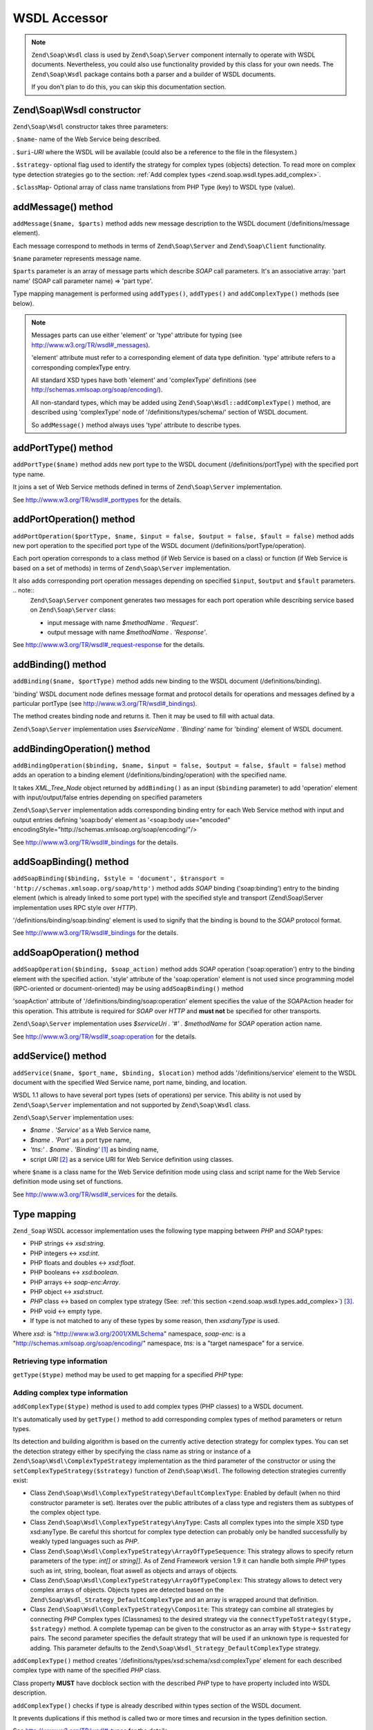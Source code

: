 
.. _zend.soap.wsdl:

WSDL Accessor
=============

.. note::
   ``Zend\Soap\Wsdl`` class is used by ``Zend\Soap\Server`` component internally to operate with WSDL documents. Nevertheless, you could also use functionality provided by this class for your own needs. The ``Zend\Soap\Wsdl`` package contains both a parser and a builder of WSDL documents.


   If you don't plan to do this, you can skip this documentation section.



.. _zend.soap.wsdl.constructor:

Zend\\Soap\\Wsdl constructor
----------------------------

``Zend\Soap\Wsdl`` constructor takes three parameters:

. ``$name``- name of the Web Service being described.

. ``$uri``-*URI* where the WSDL will be available (could also be a reference to the file in the filesystem.)

. ``$strategy``- optional flag used to identify the strategy for complex types (objects) detection. To read more on complex type detection strategies go to the section: :ref:`Add complex types <zend.soap.wsdl.types.add_complex>`.

. ``$classMap``- Optional array of class name translations from PHP Type (key) to WSDL type (value).




.. _zend.soap.wsdl.addmessage:

addMessage() method
-------------------

``addMessage($name, $parts)`` method adds new message description to the WSDL document (/definitions/message element).

Each message correspond to methods in terms of ``Zend\Soap\Server`` and ``Zend\Soap\Client`` functionality.

``$name`` parameter represents message name.

``$parts`` parameter is an array of message parts which describe *SOAP* call parameters. It's an associative array: 'part name' (SOAP call parameter name) => 'part type'.

Type mapping management is performed using ``addTypes()``, ``addTypes()`` and ``addComplexType()`` methods (see below).

.. note::
   Messages parts can use either 'element' or 'type' attribute for typing (see `http://www.w3.org/TR/wsdl#_messages`_).


   'element' attribute must refer to a corresponding element of data type definition. 'type' attribute refers to a corresponding complexType entry.


   All standard XSD types have both 'element' and 'complexType' definitions (see `http://schemas.xmlsoap.org/soap/encoding/`_).


   All non-standard types, which may be added using ``Zend\Soap\Wsdl::addComplexType()`` method, are described using 'complexType' node of '/definitions/types/schema/' section of WSDL document.


   So ``addMessage()`` method always uses 'type' attribute to describe types.



.. _zend.soap.wsdl.add_port_type:

addPortType() method
--------------------

``addPortType($name)`` method adds new port type to the WSDL document (/definitions/portType) with the specified port type name.

It joins a set of Web Service methods defined in terms of ``Zend\Soap\Server`` implementation.

See `http://www.w3.org/TR/wsdl#_porttypes`_ for the details.


.. _zend.soap.wsdl.add_port_operation:

addPortOperation() method
-------------------------

``addPortOperation($portType, $name, $input = false, $output = false, $fault = false)`` method adds new port operation to the specified port type of the WSDL document (/definitions/portType/operation).

Each port operation corresponds to a class method (if Web Service is based on a class) or function (if Web Service is based on a set of methods) in terms of ``Zend\Soap\Server`` implementation.

It also adds corresponding port operation messages depending on specified ``$input``, ``$output`` and ``$fault`` parameters. .. note::
   ``Zend\Soap\Server`` component generates two messages for each port operation while describing service based on ``Zend\Soap\Server`` class:

   - input message with name *$methodName . 'Request'*.

   - output message with name *$methodName . 'Response'*.






See `http://www.w3.org/TR/wsdl#_request-response`_ for the details.


.. _zend.soap.wsdl.add_binding:

addBinding() method
-------------------

``addBinding($name, $portType)`` method adds new binding to the WSDL document (/definitions/binding).

'binding' WSDL document node defines message format and protocol details for operations and messages defined by a particular portType (see `http://www.w3.org/TR/wsdl#_bindings`_).

The method creates binding node and returns it. Then it may be used to fill with actual data.

``Zend\Soap\Server`` implementation uses *$serviceName . 'Binding'* name for 'binding' element of WSDL document.


.. _zend.soap.wsdl.add_binding_operation:

addBindingOperation() method
----------------------------

``addBindingOperation($binding, $name, $input = false, $output = false, $fault = false)`` method adds an operation to a binding element (/definitions/binding/operation) with the specified name.

It takes *XML_Tree_Node* object returned by ``addBinding()`` as an input (``$binding`` parameter) to add 'operation' element with input/output/false entries depending on specified parameters

``Zend\Soap\Server`` implementation adds corresponding binding entry for each Web Service method with input and output entries defining 'soap:body' element as '<soap:body use="encoded" encodingStyle="http://schemas.xmlsoap.org/soap/encoding/"/>

See `http://www.w3.org/TR/wsdl#_bindings`_ for the details.


.. _zend.soap.wsdl.add_soap_binding:

addSoapBinding() method
-----------------------

``addSoapBinding($binding, $style = 'document', $transport = 'http://schemas.xmlsoap.org/soap/http')`` method adds *SOAP* binding ('soap:binding') entry to the binding element (which is already linked to some port type) with the specified style and transport (Zend\\Soap\\Server implementation uses RPC style over *HTTP*).

'/definitions/binding/soap:binding' element is used to signify that the binding is bound to the *SOAP* protocol format.

See `http://www.w3.org/TR/wsdl#_bindings`_ for the details.


.. _zend.soap.wsdl.add_soap_operation:

addSoapOperation() method
-------------------------

``addSoapOperation($binding, $soap_action)`` method adds *SOAP* operation ('soap:operation') entry to the binding element with the specified action. 'style' attribute of the 'soap:operation' element is not used since programming model (RPC-oriented or document-oriented) may be using ``addSoapBinding()`` method

'soapAction' attribute of '/definitions/binding/soap:operation' element specifies the value of the *SOAP*\ Action header for this operation. This attribute is required for *SOAP* over *HTTP* and **must not** be specified for other transports.

``Zend\Soap\Server`` implementation uses *$serviceUri . '#' . $methodName* for *SOAP* operation action name.

See `http://www.w3.org/TR/wsdl#_soap:operation`_ for the details.


.. _zend.soap.wsdl.add_service:

addService() method
-------------------

``addService($name, $port_name, $binding, $location)`` method adds '/definitions/service' element to the WSDL document with the specified Wed Service name, port name, binding, and location.

WSDL 1.1 allows to have several port types (sets of operations) per service. This ability is not used by ``Zend\Soap\Server`` implementation and not supported by ``Zend\Soap\Wsdl`` class.

``Zend\Soap\Server`` implementation uses:

- *$name . 'Service'* as a Web Service name,

- *$name . 'Port'* as a port type name,

- *'tns:' . $name . 'Binding'* [#]_ as binding name,

- script *URI* [#]_ as a service URI for Web Service definition using classes.

where ``$name`` is a class name for the Web Service definition mode using class and script name for the Web Service definition mode using set of functions.

See `http://www.w3.org/TR/wsdl#_services`_ for the details.


.. _zend.soap.wsdl.types:

Type mapping
------------

``Zend_Soap`` WSDL accessor implementation uses the following type mapping between *PHP* and *SOAP* types:

- PHP strings <-> *xsd:string*.

- PHP integers <-> *xsd:int*.

- PHP floats and doubles <-> *xsd:float*.

- PHP booleans <-> *xsd:boolean*.

- PHP arrays <-> *soap-enc:Array*.

- PHP object <-> *xsd:struct*.

- *PHP* class <-> based on complex type strategy (See: :ref:`this section <zend.soap.wsdl.types.add_complex>`) [#]_.

- PHP void <-> empty type.

- If type is not matched to any of these types by some reason, then *xsd:anyType* is used.

Where *xsd:* is "http://www.w3.org/2001/XMLSchema" namespace, *soap-enc:* is a "http://schemas.xmlsoap.org/soap/encoding/" namespace, *tns:* is a "target namespace" for a service.


.. _zend.soap.wsdl.types.retrieve:

Retrieving type information
^^^^^^^^^^^^^^^^^^^^^^^^^^^

``getType($type)`` method may be used to get mapping for a specified *PHP* type:

.. code-block:: php
   :linenos:

   ...
   $wsdl = new Zend\Soap\Wsdl('My_Web_Service', $myWebServiceUri);

   ...
   $soapIntType = $wsdl->getType('int');

   ...
   class MyClass {
       ...
   }
   ...
   $soapMyClassType = $wsdl->getType('MyClass');


.. _zend.soap.wsdl.types.add_complex:

Adding complex type information
^^^^^^^^^^^^^^^^^^^^^^^^^^^^^^^

``addComplexType($type)`` method is used to add complex types (PHP classes) to a WSDL document.

It's automatically used by ``getType()`` method to add corresponding complex types of method parameters or return types.

Its detection and building algorithm is based on the currently active detection strategy for complex types. You can set the detection strategy either by specifying the class name as string or instance of a ``Zend\Soap\Wsdl\ComplexTypeStrategy`` implementation as the third parameter of the constructor or using the ``setComplexTypeStrategy($strategy)`` function of ``Zend\Soap\Wsdl``. The following detection strategies currently exist:

- Class ``Zend\Soap\Wsdl\ComplexTypeStrategy\DefaultComplexType``: Enabled by default (when no third constructor parameter is set). Iterates over the public attributes of a class type and registers them as subtypes of the complex object type.

- Class ``Zend\Soap\Wsdl\ComplexTypeStrategy\AnyType``: Casts all complex types into the simple XSD type xsd:anyType. Be careful this shortcut for complex type detection can probably only be handled successfully by weakly typed languages such as *PHP*.

- Class ``Zend\Soap\Wsdl\ComplexTypeStrategy\ArrayOfTypeSequence``: This strategy allows to specify return parameters of the type: *int[]* or *string[]*. As of Zend Framework version 1.9 it can handle both simple *PHP* types such as int, string, boolean, float aswell as objects and arrays of objects.

- Class ``Zend\Soap\Wsdl\ComplexTypeStrategy\ArrayOfTypeComplex``: This strategy allows to detect very complex arrays of objects. Objects types are detected based on the ``Zend\Soap\Wsdl_Strategy_DefaultComplexType`` and an array is wrapped around that definition.

- Class ``Zend\Soap\Wsdl\ComplexTypeStrategy\Composite``: This strategy can combine all strategies by connecting *PHP* Complex types (Classnames) to the desired strategy via the ``connectTypeToStrategy($type, $strategy)`` method. A complete typemap can be given to the constructor as an array with ``$type``-> ``$strategy`` pairs. The second parameter specifies the default strategy that will be used if an unknown type is requested for adding. This parameter defaults to the ``Zend\Soap\Wsdl_Strategy_DefaultComplexType`` strategy.

``addComplexType()`` method creates '/definitions/types/xsd:schema/xsd:complexType' element for each described complex type with name of the specified *PHP* class.

Class property **MUST** have docblock section with the described *PHP* type to have property included into WSDL description.

``addComplexType()`` checks if type is already described within types section of the WSDL document.

It prevents duplications if this method is called two or more times and recursion in the types definition section.

See `http://www.w3.org/TR/wsdl#_types`_ for the details.


.. _zend.soap.wsdl.add_documentation:

addDocumentation() method
-------------------------

``addDocumentation($input_node, $documentation)`` method adds human readable documentation using optional 'wsdl:document' element.

'/definitions/binding/soap:binding' element is used to signify that the binding is bound to the *SOAP* protocol format.

See `http://www.w3.org/TR/wsdl#_documentation`_ for the details.


.. _zend.soap.wsdl.retrieve:

Get finalized WSDL document
---------------------------

``toXML()``, ``toDomDocument()`` and ``dump($filename = false)`` methods may be used to get WSDL document as an *XML*, DOM structure or a file.



.. _`http://www.w3.org/TR/wsdl#_messages`: http://www.w3.org/TR/wsdl#_messages
.. _`http://schemas.xmlsoap.org/soap/encoding/`: http://schemas.xmlsoap.org/soap/encoding/
.. _`http://www.w3.org/TR/wsdl#_porttypes`: http://www.w3.org/TR/wsdl#_porttypes
.. _`http://www.w3.org/TR/wsdl#_request-response`: http://www.w3.org/TR/wsdl#_request-response
.. _`http://www.w3.org/TR/wsdl#_bindings`: http://www.w3.org/TR/wsdl#_bindings
.. _`http://www.w3.org/TR/wsdl#_soap:operation`: http://www.w3.org/TR/wsdl#_soap:operation
.. _`http://www.w3.org/TR/wsdl#_services`: http://www.w3.org/TR/wsdl#_services
.. _`http://www.w3.org/TR/wsdl#_types`: http://www.w3.org/TR/wsdl#_types
.. _`http://www.w3.org/TR/wsdl#_documentation`: http://www.w3.org/TR/wsdl#_documentation

.. [#] *'tns:' namespace* is defined as script *URI* (*'http://' .$_SERVER['HTTP_HOST'] . $_SERVER['SCRIPT_NAME']*).
.. [#] *'http://' .$_SERVER['HTTP_HOST'] . $_SERVER['SCRIPT_NAME']*
.. [#] By default ``Zend\Soap\Wsdl`` will be created with the ``Zend\Soap\Wsdl_Strategy_DefaultComplexType`` class as detection algorithm for complex types. The first parameter of the AutoDiscover constructor takes any complex type strategy implementing ``Zend\Soap\Wsdl_Strategy_Interface`` or a string with the name of the class. For backwards compatibility with ``$extractComplexType`` boolean variables are parsed the following way: If ``TRUE``, ``Zend\Soap\Wsdl_Strategy_DefaultComplexType``, if ``FALSE`` ``Zend\Soap\Wsdl_Strategy_AnyType``.